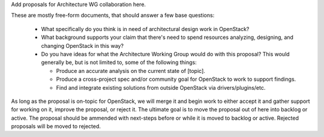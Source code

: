 Add proposals for Architecture WG collaboration here.

These are mostly free-form documents, that should answer a few base questions:

 * What specifically do you think is in need of architectural design
   work in OpenStack?

 * What background supports your claim that there's need to spend
   resources analyzing, designing, and changing OpenStack in this way?

 * Do you have ideas for what the Architecture Working Group would do
   with this proposal? This would generally be, but is not limited to,
   some of the following things:

   * Produce an accurate analysis on the current state of [topic].

   * Produce a cross-project spec and/or community goal for OpenStack
     to work to support findings.

   * Find and integrate existing solutions from outside OpenStack via
     drivers/plugins/etc.

As long as the proposal is on-topic for OpenStack, we will merge it
and begin work to either accept it and gather support for working on
it, improve the proposal, or reject it. The ultimate goal is to move
the proposal out of here into backlog or active. The proposal should be
ammended with next-steps before or while it is moved to backlog or active.
Rejected proposals will be moved to rejected.
